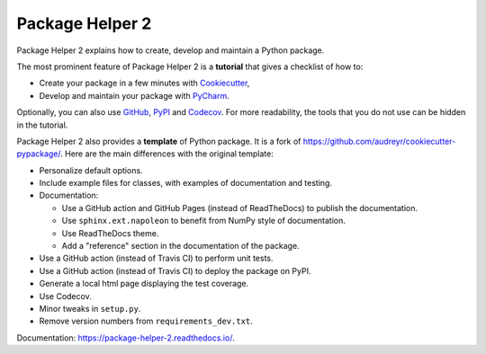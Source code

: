 ================
Package Helper 2
================

.. image:: https://github.com/francois-durand/package_helper_2/workflows/docs/badge.svg?branch=master
        :target: https://github.com/francois-durand/package_helper_2/actions?query=workflow%3Adocs
        :alt: Documentation Status

Package Helper 2 explains how to create, develop and maintain a Python package.

The most prominent feature of Package Helper 2 is a **tutorial** that gives a checklist of how to:

* Create your package in a few minutes with Cookiecutter_,
* Develop and maintain your package with PyCharm_.

Optionally, you can also use GitHub_, PyPI_ and Codecov_. For more readability, the
tools that you do not use can be hidden in the tutorial.

Package Helper 2 also provides a **template** of Python package. It is a fork of
https://github.com/audreyr/cookiecutter-pypackage/. Here are the main differences with the original template:

* Personalize default options.
* Include example files for classes, with examples of documentation and testing.
* Documentation:

  * Use a GitHub action and GitHub Pages (instead of ReadTheDocs) to publish the documentation.
  * Use ``sphinx.ext.napoleon`` to benefit from NumPy style of documentation.
  * Use ReadTheDocs theme.
  * Add a "reference" section in the documentation of the package.

* Use a GitHub action (instead of Travis CI) to perform unit tests.
* Use a GitHub action (instead of Travis CI) to deploy the package on PyPI.
* Generate a local html page displaying the test coverage.
* Use Codecov.
* Minor tweaks in ``setup.py``.
* Remove version numbers from ``requirements_dev.txt``.

Documentation: https://package-helper-2.readthedocs.io/.

.. _Cookiecutter: https://github.com/audreyr/cookiecutter
.. _PyCharm: https://www.jetbrains.com/pycharm
.. _GitHub: https://github.com
.. _PyPI: https://pypi.python.org/pypi
.. _Codecov: https://app.codecov.io/gh/
